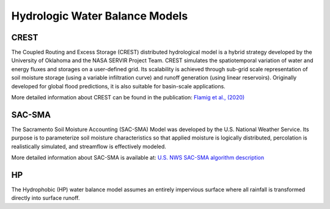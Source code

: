 Hydrologic Water Balance Models
-------------------------------
CREST
~~~~~
The Coupled Routing and Excess Storage (CREST) distributed hydrological model is a hybrid strategy developed by the University of Oklahoma and the NASA SERVIR Project Team. CREST simulates the spatiotemporal variation of water and energy fluxes and storages on a user-defined grid. Its scalability is achieved through sub-grid scale representation of soil moisture storage (using a variable infiltration curve) and runoff generation (using linear reservoirs). Originally developed for global flood predictions, it is also suitable for basin-scale applications.

More detailed information about CREST can be found in the publication:  
`Flamig et al., (2020) <https://gmd.copernicus.org/articles/13/4943/2020/gmd-13-4943-2020.html>`_

SAC-SMA
~~~~~~~
The Sacramento Soil Moisture Accounting (SAC-SMA) Model was developed by the U.S. National Weather Service. Its purpose is to parameterize soil moisture characteristics so that applied moisture is logically distributed, percolation is realistically simulated, and streamflow is effectively modeled.

More detailed information about SAC-SMA is available at:  
`U.S. NWS SAC-SMA algorithm description  <http://www.nws.noaa.gov/oh/hrl/nwsrfs/users_manual/part2/_pdf/23sacsma.pdf>`_

HP
~~
The Hydrophobic (HP) water balance model assumes an entirely impervious surface where all rainfall is transformed directly into surface runoff.